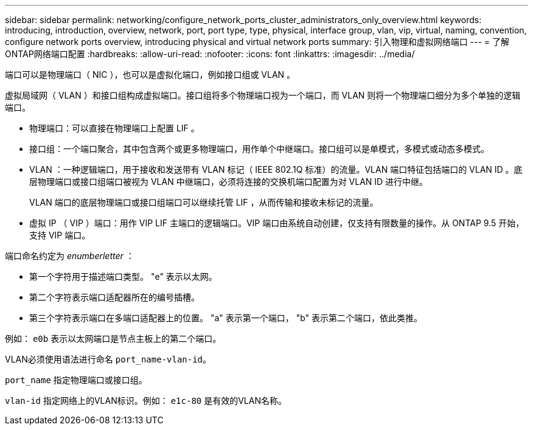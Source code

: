 ---
sidebar: sidebar 
permalink: networking/configure_network_ports_cluster_administrators_only_overview.html 
keywords: introducing, introduction, overview, network, port, port type, type, physical, interface group, vlan, vip, virtual, naming, convention, configure network ports overview, introducing physical and virtual network ports 
summary: 引入物理和虚拟网络端口 
---
= 了解ONTAP网络端口配置
:hardbreaks:
:allow-uri-read: 
:nofooter: 
:icons: font
:linkattrs: 
:imagesdir: ../media/


[role="lead"]
端口可以是物理端口（ NIC ），也可以是虚拟化端口，例如接口组或 VLAN 。

虚拟局域网（ VLAN ）和接口组构成虚拟端口。接口组将多个物理端口视为一个端口，而 VLAN 则将一个物理端口细分为多个单独的逻辑端口。

* 物理端口：可以直接在物理端口上配置 LIF 。
* 接口组：一个端口聚合，其中包含两个或更多物理端口，用作单个中继端口。接口组可以是单模式，多模式或动态多模式。
* VLAN ：一种逻辑端口，用于接收和发送带有 VLAN 标记（ IEEE 802.1Q 标准）的流量。VLAN 端口特征包括端口的 VLAN ID 。底层物理端口或接口组端口被视为 VLAN 中继端口，必须将连接的交换机端口配置为对 VLAN ID 进行中继。
+
VLAN 端口的底层物理端口或接口组端口可以继续托管 LIF ，从而传输和接收未标记的流量。

* 虚拟 IP （ VIP ）端口：用作 VIP LIF 主端口的逻辑端口。VIP 端口由系统自动创建，仅支持有限数量的操作。从 ONTAP 9.5 开始，支持 VIP 端口。


端口命名约定为 _enumberletter_ ：

* 第一个字符用于描述端口类型。
"e" 表示以太网。
* 第二个字符表示端口适配器所在的编号插槽。
* 第三个字符表示端口在多端口适配器上的位置。
"a" 表示第一个端口， "b" 表示第二个端口，依此类推。


例如： `e0b` 表示以太网端口是节点主板上的第二个端口。

VLAN必须使用语法进行命名 `port_name-vlan-id`。

`port_name` 指定物理端口或接口组。

`vlan-id` 指定网络上的VLAN标识。例如： `e1c-80` 是有效的VLAN名称。
